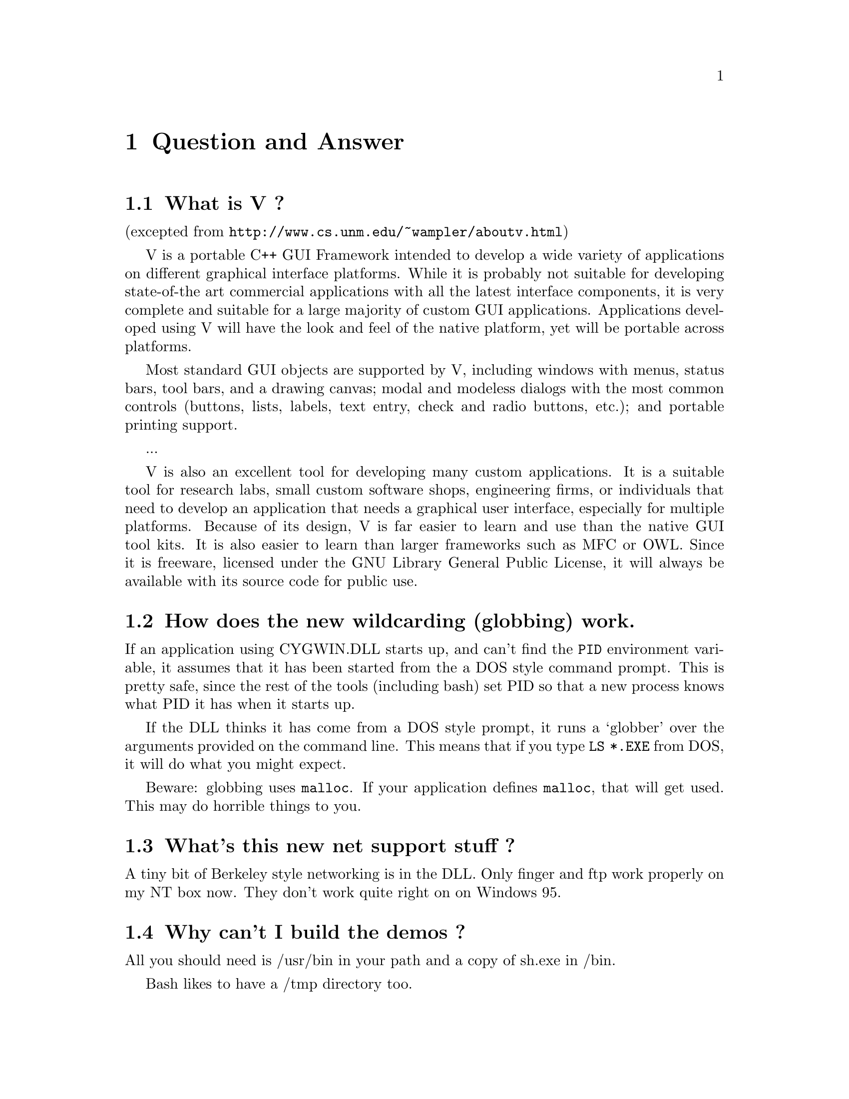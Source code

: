 @chapter Question and Answer

@section What is V ?

(excepted from @file{http://www.cs.unm.edu/~wampler/aboutv.html})

V is a portable C++ GUI Framework intended to develop a wide variety of
applications on different graphical interface platforms. While it is
probably not suitable for developing state-of-the art commercial
applications with all the latest interface components, it is very
complete and suitable for a large majority of custom GUI applications.
Applications developed using V will have the look and feel of the native
platform, yet will be portable across platforms.

Most standard GUI objects are supported by V, including windows with
menus, status bars, tool bars, and a drawing canvas; modal and modeless
dialogs with the most common controls (buttons, lists, labels, text
entry, check and radio buttons, etc.); and portable printing support.

...

V is also an excellent tool for developing many custom applications. It
is a suitable tool for research labs, small custom software shops,
engineering firms, or individuals that need to develop an application
that needs a graphical user interface, especially for multiple
platforms. Because of its design, V is far easier to learn and use than
the native GUI tool kits. It is also easier to learn than larger
frameworks such as MFC or OWL.  Since it is freeware, licensed under the
GNU Library General Public License, it will always be available with its
source code for public use.

@section How does the new wildcarding (globbing) work.

If an application using CYGWIN.DLL starts up, and can't find the
@code{PID} environment variable, it assumes that it has been started
from the a DOS style command prompt.  This is pretty safe, since the
rest of the tools (including bash) set PID so that a new process knows what PID it has
when it starts up.

If the DLL thinks it has come from a DOS style prompt, it runs a `globber' over the
arguments provided on the command line.  This means that if you type
@code{LS *.EXE} from DOS, it will do what you might expect.

Beware:  globbing uses @code{malloc}.  If your application defines @code{malloc}, that
will get used.  This may do horrible things to you.

@section What's this new net support stuff ?

A tiny bit of Berkeley style networking is in the DLL.  Only finger
and ftp work properly on my NT box now.  They don't work quite right on
on Windows 95.

@section Why can't I build the demos ?

All you should need is /usr/bin in your path and a copy of 
sh.exe in /bin.

Bash likes to have a /tmp directory too.

If the error you see is
@example
make: *** No target specified and no makefile found.  Stop
@end example

Then you are probably using Windows 95.  Use @code{make -f makefile}.

You'll probably also get an error trying to find the C++ include files.
Just add them explictly on your compile line, eg @code{gcc -I/usr/lib/g++-include ...}

If the error you get is
@example
ld: cannot open -lcygwin: No such file or directory
@end example

Then you've probably unpacked the release using an unzipper which
doesn't know about long filenames.  Either get a more recent unzipper,
or rename lib/libcygwi.a lib/libcygwin.a. (It's probably better to
upgrade your unzipper, since there are dozens of files which will have
had their names truncated)

@section How do I get to the floppy drives ?

If the floppy is in a standard format, then you can just mount it,
and it will become visible.

eg
@example
bash$ mount a:/ /mnt/floppy
bash$ ls /mnt/floppy
....
@end example

If you want to write to the raw device, then use @code{/dev/fd0} for drive A or
@code{/dev/fd1} for drive B.

eg
@example
bash$ tar cf /dev/fd0 *.exe
bash$ tar tvf /dev/fd0
....
@end example

@section How do I build a DLL ?

There's a demo of how to do it in the demo/makefile file.

@section My old gnu-win32 programs don't work with bash/make/etc

Sorry, that's just the way it is.  There is a dependency 
between the DLL and the crt0.o which is linked into every gnu-win32
application.  That interface doesn't change too often, but when
it does everything should be relinked.

You can run non-gnu32 applications from within bash.

@section When it hangs, how do I get it back ?

Sometimes the tools will just stop, (easy to do
if you try and read a file called aux.sh).  To get your
world back you can ^C a lot, and eventually you'll get
to bash or the dos prompt.  

If you start up another shell, and applications don't run,
it's a good bet that the hung process is still running somewhere.

If you have pview, fire it up and kill it. (if it's the aux
thing, then the app will probably be cp).  If you don't have
pview or an equivalent then you'll probably have to log out.

@section How is the DOS/Unix CR/LF thing handled.


By default, the tools are in unix binary mode. 

You can enable the DOS CR/LF end of line in a text file mode by
setting fmode_binary setting in the registry to 0.  I've tried to keep
the file types 'natural'.  By default a file is opened in text mode.
This can be changed by adding @code{O_BINARY} to the second argument of
an @code{fopen} call, or @code{"b"} to second argument of an
@code{fopen} call.

@code{lseek} works on text files, but it's very inefficient.  

@section How do I make files with base relocations ?

LD is able to generate the reloc information, but it doesn't do it 
by default.  With the current scheme, it would require another
pass by dlltool and the linker, and will always make images bigger.

If you want reloc info, you'll have to do something like:

@example
gcc -o foo.o foo.c
gcc -o bar.o bar.c

ld -s -o foo.jnk --base-file foo.base foo.o bar.o
dlltool --dllname foo.exe --base-file foo.base --output-exp foo.exp
ld -s -o foo.exe foo.o bar.o foo.exp 
@end example

The first link is just enough to work out where the relocs will be
needed, and puts the list into foo.base.  Then dlltool will read this
and generate foo.exp, which contains the reloc data. The second link
will tie it all together again.


@section How can I debug what's going on ?

You can debug your application using GDB.  If the problem
is inside the Unix emulation DLL, then you can 
@code{set strace=1}, and get a whole load of debug stuff on your
screen when a app runs.  @code{strace} is a bit map - a value of 1 turns
everything on, @code{4} enables system clall printing, etc etc (look in 
@code{winsup/include/sys/strace.h} for more info.

If you're running bash, then you can @code{export STRACE=1}, and any processes
forked will tell you what they think.

@section How to you get to other disks ?

You can mount them using the 'mount' command.  Eg, to get to a share

@example
$ mount i:/a /a
$ mount 
i:\a on /a type dos (normal)
c:\ on / type dos (normal)
@end example

This is done with textual substitution whenever a file is opened.
So if you're going to do @code{ls /a/bar} on a mount like the above
the guts will turn that into @code{ls i:/a/bar}.

The '-m' option tells mount that you want to enable the mixed case filename
mode.

If you want to put the release onto a drive that's not drive 'C', then you
@emph{have} to use the @code{mount} command if you want to make progress.

Eg, assume that you've installed the tree into @code{f:/fish}, so that the binaries
live in @code{f:/fish/bin} etc etc.
@example
$ mount f:/fish /usr
@end example
This means that when you type @code{ls /usr/bin}, CYGWIN.DLL will look in
@code{f:/fish/bin}.

@section Using mixed case filenames

Many unix programs expect to be able to use to filenames
spelt the same way, but with different case.  A prime example
of this is perl's configuration script, which wants @code{Makefile} and
@code{makefile}.  WIN32 can't tell the difference between files with
just different case, so the configuration fails.

You can get round this if you enable the 'mixed' mount attibute.

When this is enabled, cygwin32 will put a '^' sign in filenames
where the case changes. You could create @code{Foo} and @code{FOO},
and in the the files @code{^f^oo} and @code{^foo} will be in the
directory behind the curtain.

How these things are named behind the scenes isn't a problem if
you live your life inside an application written on top of cygwin32,
but if you want to move between cygwin32 and 'real life', you may
be better off not enabling this switch.

If you install the stuff with the switch disabled, and then enable it,
you won't be able to do some things.  Eg, if you have
@code{/usr/include/_G_config.h} and then turn on mixed case pathnames in
that directory, you'll won't be able to get to @code{_G_config.h}
anymore.  This is because when you ask for @code{_G_config.h}, cygwin32
will turn that into a request for @code{_^G_^config.h}, which doesn't
exist.

You can get around this by mounting two directory trees, one 'mixed' and one
not, and juggling the files around.

I'd say that it probably isn't worth the pain.  

@section How to you do symbolic links ?

CYGWIN.DLL generates link files with a magic header.  When 
you open a file which is a link to somewhere else, it follows
the magic.  The magic isn't everywhere - so you can't execute
a link or follow it as a directory.

@section The linker complains that it can't find something.

A common error is to put the library on the command line before
the thing that needs things from it.

This is wrong @code{gcc -lstdc++ hello.cc}.
This is right @code{gcc hello.cc -lstdc++}.



@section I use a function I know is in the API, but I still get a link error.

The function probably isn't declared in the header files, or
the UNICODE stuff for it isn't filled in.

@section Can you make dll's that are linked against libc ?

Yes.

@section Why does bash say "foo: command not found"

It can't find the command.  Either you spelt the name
of the command wrong, or you don't have the command in your
path.  This is a particularly common problem when you
don't install onto drive 'C'.   In this case, you have
to mount the drive you did install the tools on, so that
the tools can see themselves.  Eg, if you install into E:\usr\bin,
@example
mount e:/usr /usr
@end example
From that point onwards, the tools will know that any reference
to something in /usr/bin should come from e:/usr.


@section What does the error @code{BASH.EXE ./<filename>: (null)}

This is bash's way of telling you that you haven't copied /usr/bin/bash.exe
to /usr/bin/sh.exe and /bin/sh.exe.

@section Bash says that it can't fork (or just hangs) - why ?

Most often this is because it can't find itself in the path.  Make sure that
your path includes the directory where bash lives, before you start it.

If you get errors like 'no such file or directory' when you're trying
to run a shell script, which you know is there, then your problem probably
that bash can't find @code{/bin/sh}.

@section Why do some files, which are not executables have the 'x' type.

When working out the unix-style attribute bits on a file, the library
has to fill out some information not provided by the WIN32 API.  

It guesses that files ending in .exe and .bat are executable, as are
ones which have a "#!" as their first characters.


@section How does it do it ?

There's a C library which provides a Unix style API.  The applications
are linked with it and voila - they run on Windows.  

The aim is to add all the goop necessary to make your apps run on
Windows into the C library.  Then your apps should run on Unix and
Windows with no changes at the source level.

The C library is in a DLL, which makes basic applications quite small.
And it allows painless upgrades to the Win32/Unix translation layer.

@section Why won't you/the mailing list answer my questions ?

Perhaps the question has been answered already. Check out the
mailing list archive for clues @file{http://www.cygnus.com/ml/gnu-win32}.

Perhaps your question has an answer that's already in the FAQ.

@section Tell me more about the net stuff

The network support in cygwin32 is supposed to provide the Unix API, not
the winsock API.

There are differences between the semantics of functions with the same
name under the API.

Eg, the select system call on Unix can wait on a standard file handles
and handles to sockets.  The select call in winsock can only wait on
sockets.  Because of this, cygwin.dll does a lot of nasty stuff behind
the scenes, trying to persuade various winsock/win32 functions to do what
a Unix select would do.

If you are porting an application which already uses winsock, then
using the net support in cygwin32 is wrong.

But you can still use native winsock, and use cygwin32.  I've named
all the functions which cygwin.dll exports 'cygwin32_<name>'.  There
are a load of defines which map the standard Unix names to the names
exported by the dll - check out include/netdb.h..

@example
..etc..
void		cygwin32_setprotoent (int);
void		cygwin32_setservent (int);
void		cygwin32_setrpcent (int);
..etc..
#ifndef __INSIDE_CYGWIN_NET__
#define endprotoent cygwin32_endprotoent 
#define endservent cygwin32_endservent 
#define endrpcent  cygwin32_endrpcent  
..etc..
@end example

The idea is that you'll get the Unix->cygwin32 mapping if you include
the standard Unix header files.  If you use this, you don't need to
link with libwinsock.a - all the net stuff is inside the dll.

There is no need for a your-app->winsock mapping, just include
winsock.h (which I left out of the distribution - sorry) and link
against libwinsock.a.

The mywinsock.h file is a standard winsock.h which I've hacked to
remove the bits which conflict with the standard Unix API, or are
defined in other headers.  Eg, in mywinsock.h, the definition of
struct hostent is removed.  This is because on a Unix box, it lives in
netdb.  It isn't a good idea to use it in your applications.










